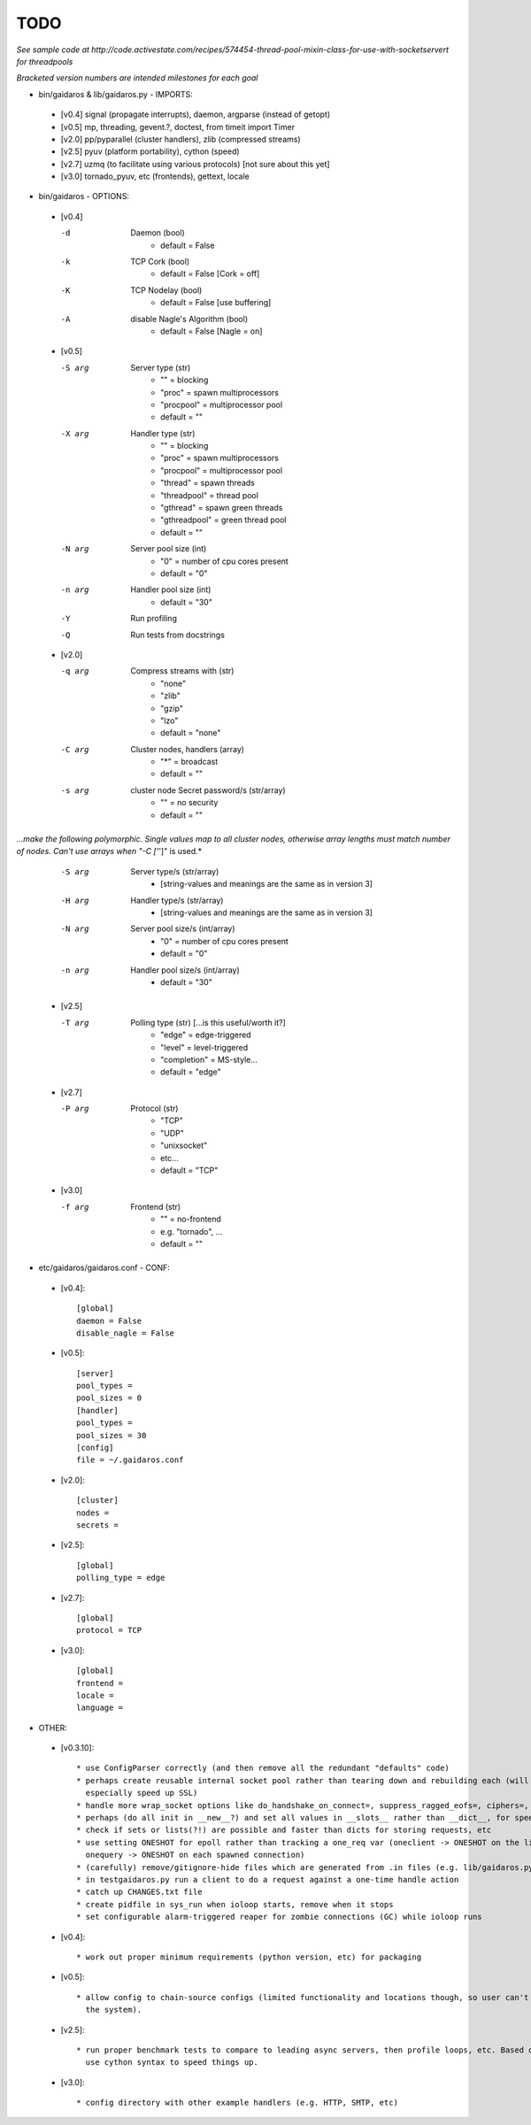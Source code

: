 ====
TODO
====

*See sample code at http://code.activestate.com/recipes/574454-thread-pool-mixin-class-for-use-with-socketservert for threadpools*

*Bracketed version numbers are intended milestones for each goal*

* bin/gaidaros & lib/gaidaros.py - IMPORTS:

 - [v0.4] signal (propagate interrupts), daemon, argparse (instead of getopt)

 - [v0.5] mp, threading, gevent.?, doctest, from timeit import Timer

 - [v2.0] pp/pyparallel (cluster handlers), zlib (compressed streams)

 - [v2.5] pyuv (platform portability), cython (speed)

 - [v2.7] uzmq (to facilitate using various protocols) [not sure about this yet]

 - [v3.0] tornado_pyuv, etc (frontends), gettext, locale

* bin/gaidaros - OPTIONS:

 - [v0.4]

   -d
       Daemon (bool)
         * default = False

   -k
       TCP Cork (bool)
         * default = False [Cork = off]

   -K
       TCP Nodelay (bool)
         * default = False [use buffering]

   -A
       disable Nagle's Algorithm (bool)
         * default = False [Nagle = on]

 - [v0.5]

   -S arg
       Server type (str)
         * "" = blocking
         * "proc" = spawn multiprocessors
         * "procpool" = multiprocessor pool
         * default = ""

   -X arg
       Handler type (str)
         * "" = blocking
         * "proc" = spawn multiprocessors
         * "procpool" = multiprocessor pool
         * "thread" = spawn threads
         * "threadpool" = thread pool
         * "gthread" = spawn green threads
         * "gthreadpool" = green thread pool
         * default = ""

   -N arg
      Server pool size (int)
         * "0" = number of cpu cores present
         * default = "0"

   -n arg
      Handler pool size (int)
         * default = "30"

   -Y
      Run profiling

   -Q
      Run tests from docstrings

 - [v2.0]

   -q arg
      Compress streams with (str)
         * "none"
         * "zlib"
         * "gzip"
         * "lzo"
         * default = "none"

   -C arg
      Cluster nodes, handlers (array)
         * "*" = broadcast
         * default = ""

   -s arg
      cluster node Secret password/s (str/array)
         * "" = no security
         * default = ""

*...make the following polymorphic. Single values map to all cluster nodes, otherwise array lengths must match number of nodes. Can't use arrays when "-C ['*']" is used.*

   -S arg
      Server type/s (str/array)
         * [string-values and meanings are the same as in version 3]

   -H arg
      Handler type/s (str/array)
         * [string-values and meanings are the same as in version 3]

   -N arg
      Server pool size/s (int/array)
         * "0" = number of cpu cores present
         * default = "0"

   -n arg
      Handler pool size/s (int/array)
         * default = "30"

 - [v2.5]

   -T arg
      Polling type (str) [...is this useful/worth it?]
         * "edge" = edge-triggered
         * "level" = level-triggered
         * "completion" = MS-style...
         * default = "edge"

 - [v2.7]

   -P arg
      Protocol (str)
         * "TCP"
         * "UDP"
         * "unixsocket"
         * etc...
         * default = "TCP"

 - [v3.0]

   -f arg
      Frontend (str)
         * "" = no-frontend
         * e.g. "tornado", ...
         * default = ""

* etc/gaidaros/gaidaros.conf - CONF:

 - [v0.4]::

     [global]
     daemon = False
     disable_nagle = False

 - [v0.5]::

     [server]
     pool_types = 
     pool_sizes = 0
     [handler]
     pool_types = 
     pool_sizes = 30
     [config]
     file = ~/.gaidaros.conf

 - [v2.0]::

     [cluster]
     nodes = 
     secrets = 

 - [v2.5]::

     [global]
     polling_type = edge

 - [v2.7]::

     [global]
     protocol = TCP

 - [v3.0]::

     [global]
     frontend = 
     locale =
     language =


* OTHER:

 - [v0.3.10]::

     * use ConfigParser correctly (and then remove all the redundant "defaults" code)
     * perhaps create reusable internal socket pool rather than tearing down and rebuilding each (will
       especially speed up SSL)
     * handle more wrap_socket options like do_handshake_on_connect=, suppress_ragged_eofs=, ciphers=, etc
     * perhaps (do all init in __new__?) and set all values in __slots__ rather than __dict__, for speedup?
     * check if sets or lists(?!) are possible and faster than dicts for storing requests, etc
     * use setting ONESHOT for epoll rather than tracking a one_req var (oneclient -> ONESHOT on the listener,
       onequery -> ONESHOT on each spawned connection)
     * (carefully) remove/gitignore-hide files which are generated from .in files (e.g. lib/gaidaros.py...)
     * in testgaidaros.py run a client to do a request against a one-time handle action
     * catch up CHANGES.txt file
     * create pidfile in sys_run when ioloop starts, remove when it stops
     * set configurable alarm-triggered reaper for zombie connections (GC) while ioloop runs

 - [v0.4]::

     * work out proper minimum requirements (python version, etc) for packaging

 - [v0.5]::

     * allow config to chain-source configs (limited functionality and locations though, so user can't hijack
       the system).

 - [v2.5]::

     * run proper benchmark tests to compare to leading async servers, then profile loops, etc. Based on that
       use cython syntax to speed things up.

 - [v3.0]::

     * config directory with other example handlers (e.g. HTTP, SMTP, etc)

